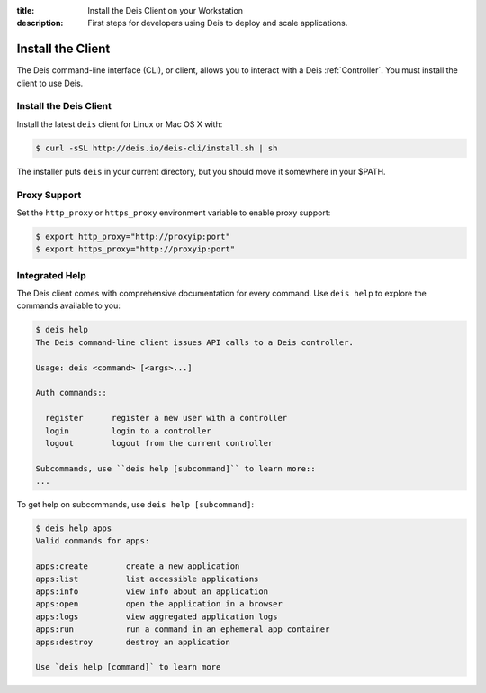 :title: Install the Deis Client on your Workstation
:description: First steps for developers using Deis to deploy and scale applications.

.. _install-client:

Install the Client
==================
The Deis command-line interface (CLI), or client, allows you to interact
with a Deis :ref:`Controller`. You must install the client to use Deis.

Install the Deis Client
-----------------------

Install the latest ``deis`` client for Linux or Mac OS X with:

.. code-block:: console

    $ curl -sSL http://deis.io/deis-cli/install.sh | sh

The installer puts ``deis`` in your current directory, but you should move it
somewhere in your $PATH.

Proxy Support
-------------
Set the ``http_proxy`` or ``https_proxy`` environment variable to enable proxy support:

.. code-block:: console

    $ export http_proxy="http://proxyip:port"
    $ export https_proxy="http://proxyip:port"

Integrated Help
---------------
The Deis client comes with comprehensive documentation for every command.
Use ``deis help`` to explore the commands available to you:

.. code-block:: console

    $ deis help
    The Deis command-line client issues API calls to a Deis controller.

    Usage: deis <command> [<args>...]

    Auth commands::

      register      register a new user with a controller
      login         login to a controller
      logout        logout from the current controller

    Subcommands, use ``deis help [subcommand]`` to learn more::
    ...

To get help on subcommands, use ``deis help [subcommand]``:

.. code-block:: console

    $ deis help apps
    Valid commands for apps:

    apps:create        create a new application
    apps:list          list accessible applications
    apps:info          view info about an application
    apps:open          open the application in a browser
    apps:logs          view aggregated application logs
    apps:run           run a command in an ephemeral app container
    apps:destroy       destroy an application

    Use `deis help [command]` to learn more

.. _pip: http://www.pip-installer.org/en/latest/installing.html
.. _Python: https://www.python.org/
